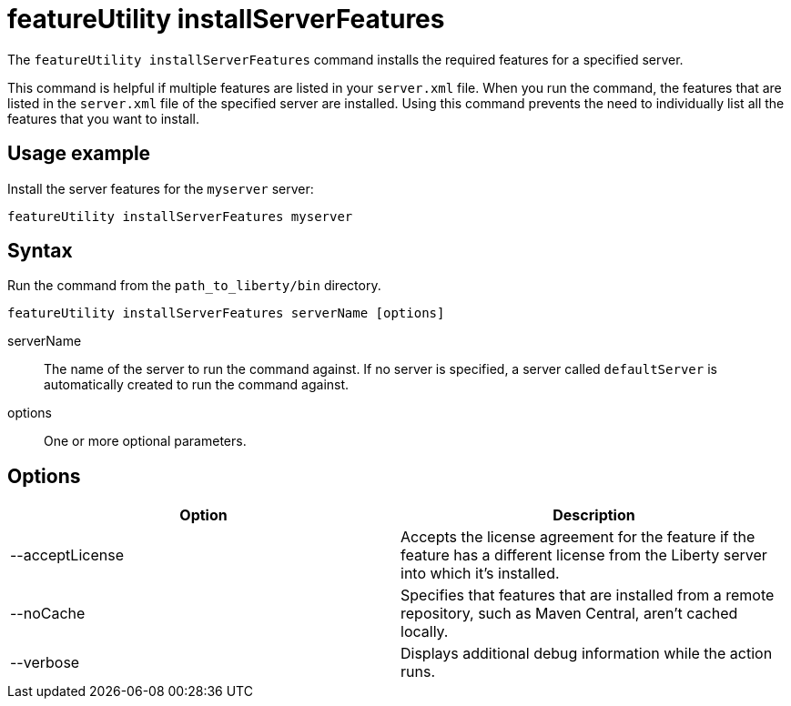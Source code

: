 //
// Copyright (c) 2020 IBM Corporation and others.
// Licensed under Creative Commons Attribution-NoDerivatives
// 4.0 International (CC BY-ND 4.0)
//   https://creativecommons.org/licenses/by-nd/4.0/
//
// Contributors:
//     IBM Corporation
//
:page-description: The `featureUtility installServerFeatures` command installs the required features for a specified server.
:seo-title: featureUtility installServerFeatures - OpenLiberty.io
:seo-description: The `featureUtility installServerFeatures` command installs the required features for a specified server.
:page-layout: general-reference
:page-type: general
= featureUtility installServerFeatures

The `featureUtility installServerFeatures` command installs the required features for a specified server.

This command is helpful if multiple features are listed in your `server.xml` file.
When you run the command, the features that are listed in the `server.xml` file of the specified server are installed.
Using this command prevents the need to individually list all the features that you want to install.

== Usage example

Install the server features for the `myserver` server:

----
featureUtility installServerFeatures myserver
----

== Syntax

Run the command from the `path_to_liberty/bin` directory.

----
featureUtility installServerFeatures serverName [options]
----

serverName::
The name of the server to run the command against.
If no server is specified, a server called `defaultServer` is automatically created to run the command against.

options::
One or more optional parameters.

== Options

[%header,cols=2*]
|===
|Option
|Description

|--acceptLicense
|Accepts the license agreement for the feature if the feature has a different license from the Liberty server into which it's installed.

|--noCache
|Specifies that features that are installed from a remote repository, such as Maven Central, aren't cached locally.

|--verbose
|Displays additional debug information while the action runs.

|===
